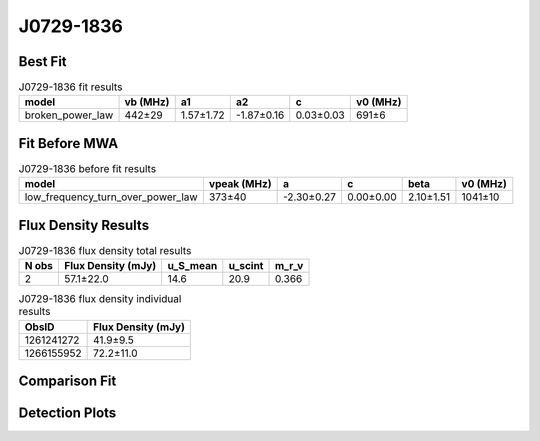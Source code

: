.. _J0729-1836:
J0729-1836
==========

Best Fit
--------
.. image:: best_fits/J0729-1836_fit.png
  :width: 800

.. csv-table:: J0729-1836 fit results
   :header: "model","vb (MHz)","a1","a2","c","v0 (MHz)"

   "broken_power_law","442±29","1.57±1.72","-1.87±0.16","0.03±0.03","691±6"

Fit Before MWA
--------------

.. csv-table:: J0729-1836 before fit results
   :header: "model","vpeak (MHz)","a","c","beta","v0 (MHz)"

   "low_frequency_turn_over_power_law","373±40","-2.30±0.27","0.00±0.00","2.10±1.51","1041±10"


Flux Density Results
--------------------
.. csv-table:: J0729-1836 flux density total results
   :header: "N obs", "Flux Density (mJy)", "u_S_mean", "u_scint", "m_r_v"

   "2",  "57.1±22.0", "14.6", "20.9", "0.366"

.. csv-table:: J0729-1836 flux density individual results
   :header: "ObsID", "Flux Density (mJy)"

    "1261241272", "41.9±9.5"
    "1266155952", "72.2±11.0"

Comparison Fit
--------------
.. image:: comparison_fits/J0729-1836_comparison_fit.png
  :width: 800

Detection Plots
---------------

.. image:: detection_plots/1261241272_J0729-1836.prepfold.png
  :width: 800

.. image:: on_pulse_plots/1261241272_J0729-1836_100_bins_gaussian_components.png
  :width: 800
.. image:: detection_plots/1266155952_J0729-1836.prepfold.png
  :width: 800

.. image:: on_pulse_plots/1266155952_J0729-1836_256_bins_gaussian_components.png
  :width: 800